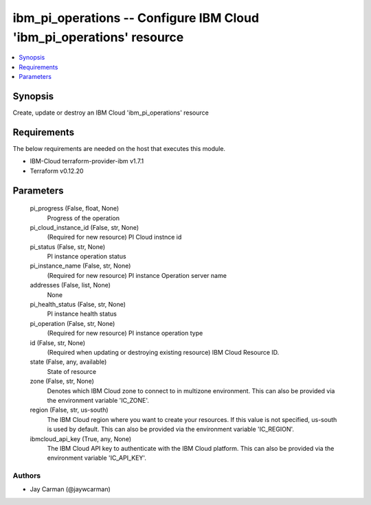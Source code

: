 
ibm_pi_operations -- Configure IBM Cloud 'ibm_pi_operations' resource
=====================================================================

.. contents::
   :local:
   :depth: 1


Synopsis
--------

Create, update or destroy an IBM Cloud 'ibm_pi_operations' resource



Requirements
------------
The below requirements are needed on the host that executes this module.

- IBM-Cloud terraform-provider-ibm v1.7.1
- Terraform v0.12.20



Parameters
----------

  pi_progress (False, float, None)
    Progress of the operation


  pi_cloud_instance_id (False, str, None)
    (Required for new resource) PI Cloud instnce id


  pi_status (False, str, None)
    PI instance operation status


  pi_instance_name (False, str, None)
    (Required for new resource) PI instance Operation server name


  addresses (False, list, None)
    None


  pi_health_status (False, str, None)
    PI instance health status


  pi_operation (False, str, None)
    (Required for new resource) PI instance operation type


  id (False, str, None)
    (Required when updating or destroying existing resource) IBM Cloud Resource ID.


  state (False, any, available)
    State of resource


  zone (False, str, None)
    Denotes which IBM Cloud zone to connect to in multizone environment. This can also be provided via the environment variable 'IC_ZONE'.


  region (False, str, us-south)
    The IBM Cloud region where you want to create your resources. If this value is not specified, us-south is used by default. This can also be provided via the environment variable 'IC_REGION'.


  ibmcloud_api_key (True, any, None)
    The IBM Cloud API key to authenticate with the IBM Cloud platform. This can also be provided via the environment variable 'IC_API_KEY'.













Authors
~~~~~~~

- Jay Carman (@jaywcarman)

